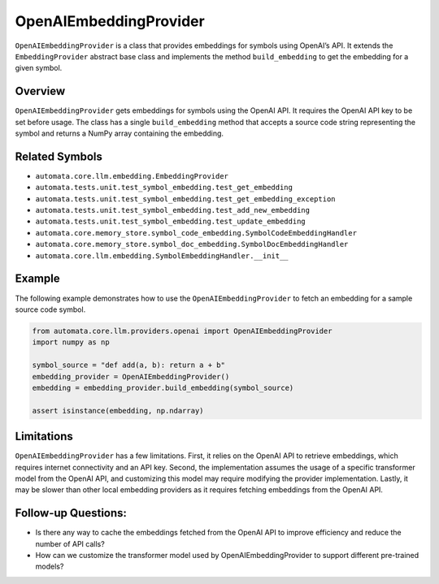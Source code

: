 OpenAIEmbeddingProvider
=======================

``OpenAIEmbeddingProvider`` is a class that provides embeddings for
symbols using OpenAI’s API. It extends the ``EmbeddingProvider``
abstract base class and implements the method ``build_embedding`` to get
the embedding for a given symbol.

Overview
--------

``OpenAIEmbeddingProvider`` gets embeddings for symbols using the OpenAI
API. It requires the OpenAI API key to be set before usage. The class
has a single ``build_embedding`` method that accepts a source code
string representing the symbol and returns a NumPy array containing the
embedding.

Related Symbols
---------------

-  ``automata.core.llm.embedding.EmbeddingProvider``
-  ``automata.tests.unit.test_symbol_embedding.test_get_embedding``
-  ``automata.tests.unit.test_symbol_embedding.test_get_embedding_exception``
-  ``automata.tests.unit.test_symbol_embedding.test_add_new_embedding``
-  ``automata.tests.unit.test_symbol_embedding.test_update_embedding``
-  ``automata.core.memory_store.symbol_code_embedding.SymbolCodeEmbeddingHandler``
-  ``automata.core.memory_store.symbol_doc_embedding.SymbolDocEmbeddingHandler``
-  ``automata.core.llm.embedding.SymbolEmbeddingHandler.__init__``

Example
-------

The following example demonstrates how to use the
``OpenAIEmbeddingProvider`` to fetch an embedding for a sample source
code symbol.

.. code:: python

   from automata.core.llm.providers.openai import OpenAIEmbeddingProvider
   import numpy as np

   symbol_source = "def add(a, b): return a + b"
   embedding_provider = OpenAIEmbeddingProvider()
   embedding = embedding_provider.build_embedding(symbol_source)

   assert isinstance(embedding, np.ndarray)

Limitations
-----------

``OpenAIEmbeddingProvider`` has a few limitations. First, it relies on
the OpenAI API to retrieve embeddings, which requires internet
connectivity and an API key. Second, the implementation assumes the
usage of a specific transformer model from the OpenAI API, and
customizing this model may require modifying the provider
implementation. Lastly, it may be slower than other local embedding
providers as it requires fetching embeddings from the OpenAI API.

Follow-up Questions:
--------------------

-  Is there any way to cache the embeddings fetched from the OpenAI API
   to improve efficiency and reduce the number of API calls?
-  How can we customize the transformer model used by
   OpenAIEmbeddingProvider to support different pre-trained models?
